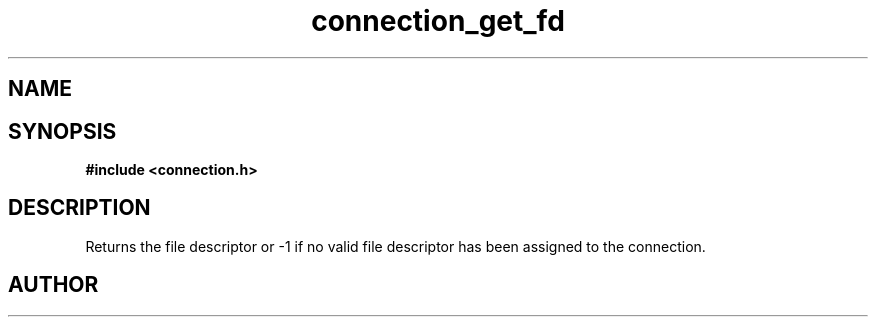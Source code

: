 .TH connection_get_fd 3 2016-01-30 "" "The Meta C Library"
.SH NAME
.Nm connection_get_fd()
.Nd Return file descriptor
.SH SYNOPSIS
.B #include <connection.h>
.Fo "int connection_get_fd"
.Fa "connection conn"
.Fc
.SH DESCRIPTION
.Nm
Returns the file descriptor or -1 if no valid file descriptor
has been assigned to the connection.
.SH AUTHOR
.An B. Augestad, bjorn.augestad@gmail.com
